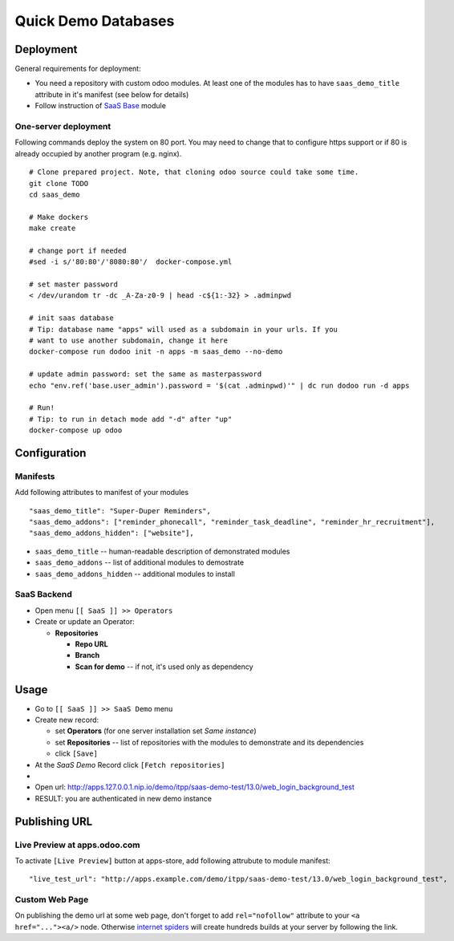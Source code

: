 ======================
 Quick Demo Databases
======================

Deployment
==========

General requirements for deployment:

* You need a repository with custom odoo modules. At least one of the modules has to have ``saas_demo_title`` attribute in it's manifest (see below for details)
* Follow  instruction of `SaaS Base <../../saas/doc/index.rst>`__ module

One-server deployment
---------------------

Following commands deploy the system on 80 port. You may need to change that to configure https support or if 80 is already occupied by another program (e.g. nginx).

::

   # Clone prepared project. Note, that cloning odoo source could take some time.
   git clone TODO
   cd saas_demo

   # Make dockers
   make create

   # change port if needed
   #sed -i s/'80:80'/'8080:80'/  docker-compose.yml

   # set master password
   < /dev/urandom tr -dc _A-Za-z0-9 | head -c${1:-32} > .adminpwd

   # init saas database
   # Tip: database name "apps" will used as a subdomain in your urls. If you
   # want to use another subdomain, change it here
   docker-compose run dodoo init -n apps -m saas_demo --no-demo

   # update admin password: set the same as masterpassword
   echo "env.ref('base.user_admin').password = '$(cat .adminpwd)'" | dc run dodoo run -d apps

   # Run!
   # Tip: to run in detach mode add "-d" after "up"
   docker-compose up odoo


Configuration
=============

Manifests
---------

Add following attributes to manifest of your modules

::

    "saas_demo_title": "Super-Duper Reminders",
    "saas_demo_addons": ["reminder_phonecall", "reminder_task_deadline", "reminder_hr_recruitment"],
    "saas_demo_addons_hidden": ["website"],

* ``saas_demo_title`` -- human-readable description of demonstrated modules
* ``saas_demo_addons`` -- list of additional modules to demostrate
* ``saas_demo_addons_hidden`` -- additional modules to install

SaaS Backend
------------

* Open menu ``[[ SaaS ]] >> Operators``
* Create or update an Operator:

  * **Repositories**

    * **Repo URL**
    * **Branch**
    * **Scan for demo** -- if not, it's used only as dependency

Usage
=====

* Go to ``[[ SaaS ]] >> SaaS Demo`` menu
* Create new record:

  * set **Operators** (for one server installation set *Same instance*)
  * set **Repositories** -- list of repositories with the modules to demonstrate and its dependencies
  * click ``[Save]``
* At the *SaaS Demo* Record click ``[Fetch repositories]``
*
* Open url: http://apps.127.0.0.1.nip.io/demo/itpp/saas-demo-test/13.0/web_login_background_test
* RESULT: you are authenticated in new demo instance

Publishing URL
==============

Live Preview at apps.odoo.com
-----------------------------

To activate ``[Live Preview]`` button at apps-store, add following attrubute to module manifest::

    "live_test_url": "http://apps.example.com/demo/itpp/saas-demo-test/13.0/web_login_background_test",


Custom Web Page
---------------

On publishing the demo url at some web page, don't forget to add ``rel="nofollow"`` attribute to your ``<a href="..."><a/>`` node. Otherwise `internet spiders <https://en.wikipedia.org/wiki/Web_crawler>`__ will create hundreds builds at your server by following the link.
